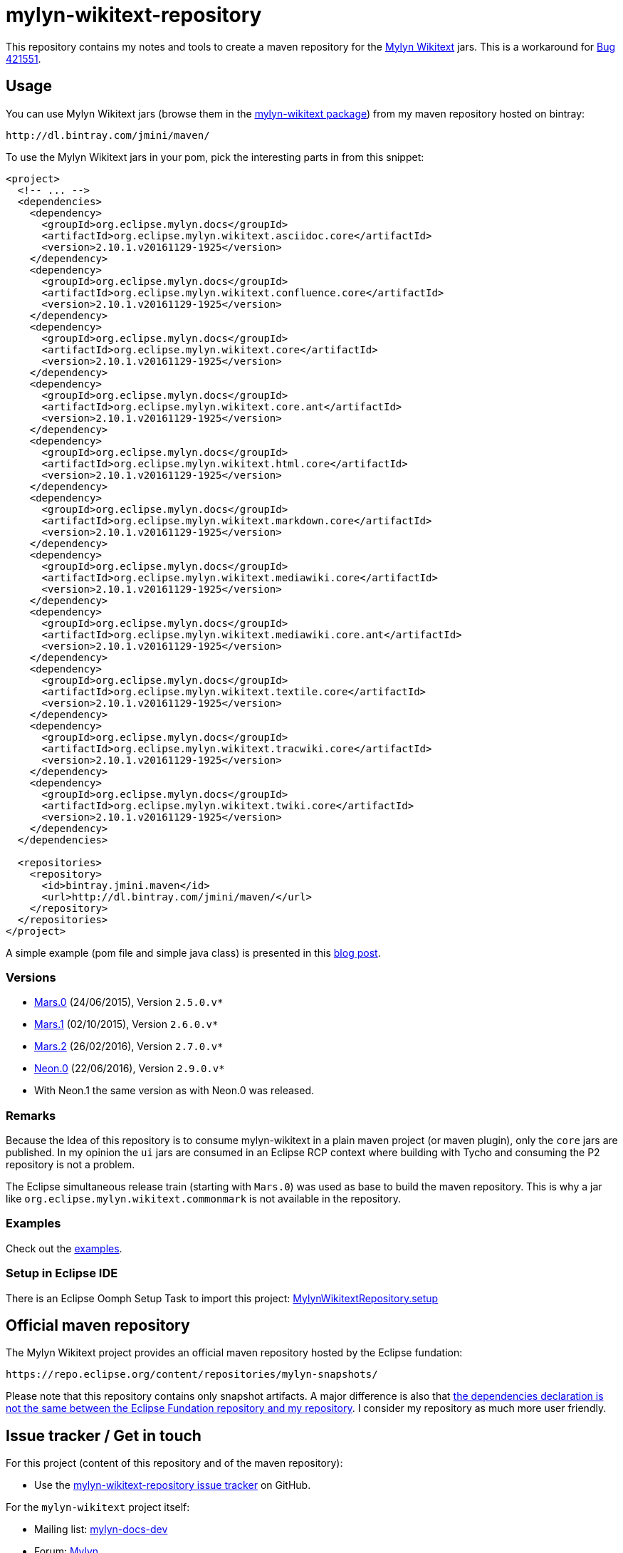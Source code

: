 :wikitext: https://wiki.eclipse.org/Mylyn/WikiText
:bug421551: https://bugs.eclipse.org/bugs/show_bug.cgi?id=421551
:bug506726: https://bugs.eclipse.org/bugs/show_bug.cgi?id=506726
:mylyn_ml: http://dev.eclipse.org/mhonarc/lists/mylyn-docs-dev/
:mylyn_forum: http://www.eclipse.org/forums/index.php/f/83/
:mylyn_so: http://stackoverflow.com/tags/mylyn-wikitext
:bintray_package: https://bintray.com/jmini/maven/mylyn-wikitext/view
:eclipse_b3: https://www.eclipse.org/b3
:eclipse_cbi_aggr: https://wiki.eclipse.org/CBI/aggregator
:githubrepo: jmini/mylyn-wikitext-repository
:issues: https://github.com/{githubrepo}/issues
:license: http://www.eclipse.org/legal/epl-v10.html
:oomph_file: MylynWikitextRepository.setup
:oomph_setup: https://raw.githubusercontent.com/{githubrepo}/master/{oomph_file}
:blog-post: https://jmini.github.io/blog/2016/2016-02-21_maven_repo_and_pom_files.html


= mylyn-wikitext-repository

This repository contains my notes and tools to create a maven repository for the link:{wikitext}[Mylyn Wikitext] jars.
This is a workaround for link:{bug421551}[Bug 421551].

== Usage

You can use Mylyn Wikitext jars (browse them in the link:{bintray_package}[mylyn-wikitext package]) from my maven repository hosted on bintray:

  http://dl.bintray.com/jmini/maven/

To use the Mylyn Wikitext jars in your pom, pick the interesting parts in from this snippet:

[source,xml]
----
<project>
  <!-- ... -->
  <dependencies>
    <dependency>
      <groupId>org.eclipse.mylyn.docs</groupId>
      <artifactId>org.eclipse.mylyn.wikitext.asciidoc.core</artifactId>
      <version>2.10.1.v20161129-1925</version>
    </dependency>
    <dependency>
      <groupId>org.eclipse.mylyn.docs</groupId>
      <artifactId>org.eclipse.mylyn.wikitext.confluence.core</artifactId>
      <version>2.10.1.v20161129-1925</version>
    </dependency>
    <dependency>
      <groupId>org.eclipse.mylyn.docs</groupId>
      <artifactId>org.eclipse.mylyn.wikitext.core</artifactId>
      <version>2.10.1.v20161129-1925</version>
    </dependency>
    <dependency>
      <groupId>org.eclipse.mylyn.docs</groupId>
      <artifactId>org.eclipse.mylyn.wikitext.core.ant</artifactId>
      <version>2.10.1.v20161129-1925</version>
    </dependency>
    <dependency>
      <groupId>org.eclipse.mylyn.docs</groupId>
      <artifactId>org.eclipse.mylyn.wikitext.html.core</artifactId>
      <version>2.10.1.v20161129-1925</version>
    </dependency>
    <dependency>
      <groupId>org.eclipse.mylyn.docs</groupId>
      <artifactId>org.eclipse.mylyn.wikitext.markdown.core</artifactId>
      <version>2.10.1.v20161129-1925</version>
    </dependency>
    <dependency>
      <groupId>org.eclipse.mylyn.docs</groupId>
      <artifactId>org.eclipse.mylyn.wikitext.mediawiki.core</artifactId>
      <version>2.10.1.v20161129-1925</version>
    </dependency>
    <dependency>
      <groupId>org.eclipse.mylyn.docs</groupId>
      <artifactId>org.eclipse.mylyn.wikitext.mediawiki.core.ant</artifactId>
      <version>2.10.1.v20161129-1925</version>
    </dependency>
    <dependency>
      <groupId>org.eclipse.mylyn.docs</groupId>
      <artifactId>org.eclipse.mylyn.wikitext.textile.core</artifactId>
      <version>2.10.1.v20161129-1925</version>
    </dependency>
    <dependency>
      <groupId>org.eclipse.mylyn.docs</groupId>
      <artifactId>org.eclipse.mylyn.wikitext.tracwiki.core</artifactId>
      <version>2.10.1.v20161129-1925</version>
    </dependency>
    <dependency>
      <groupId>org.eclipse.mylyn.docs</groupId>
      <artifactId>org.eclipse.mylyn.wikitext.twiki.core</artifactId>
      <version>2.10.1.v20161129-1925</version>
    </dependency>
  </dependencies>
  
  <repositories>
    <repository>
      <id>bintray.jmini.maven</id>
      <url>http://dl.bintray.com/jmini/maven/</url>
    </repository>
  </repositories>
</project>
----

A simple example (pom file and simple java class) is presented in this link:{blog-post}[blog post].

=== Versions

* link:https://bintray.com/jmini/maven/mylyn-wikitext/Mars.0/view[Mars.0] (24/06/2015), Version `2.5.0.v*`
* link:https://bintray.com/jmini/maven/mylyn-wikitext/Mars.1/view[Mars.1] (02/10/2015), Version `2.6.0.v*`
* link:https://bintray.com/jmini/maven/mylyn-wikitext/Mars.2/view[Mars.2] (26/02/2016), Version `2.7.0.v*`
* link:https://bintray.com/jmini/maven/mylyn-wikitext/Neon.0/view[Neon.0] (22/06/2016), Version `2.9.0.v*`
* With Neon.1 the same version as with Neon.0 was released.

=== Remarks
Because the Idea of this repository is to consume mylyn-wikitext in a plain maven project (or maven plugin), only the `core` jars are published.
In my opinion the `ui` jars are consumed in an Eclipse RCP context where building with Tycho and consuming the P2 repository is not a problem.

The Eclipse simultaneous release train (starting with `Mars.0`) was used as base to build the maven repository.
This is why a jar like `org.eclipse.mylyn.wikitext.commonmark` is not available in the repository.

=== Examples

Check out the link:examples/[examples].

=== Setup in Eclipse IDE

There is an Eclipse Oomph Setup Task to import this project: link:{oomph_setup}[{oomph_file}]


== Official maven repository

The Mylyn Wikitext project provides an official maven repository hosted by the Eclipse fundation:

  https://repo.eclipse.org/content/repositories/mylyn-snapshots/

Please note that this repository contains only snapshot artifacts.
A major difference is also that link:{blog-post}[the dependencies declaration is not the same between the Eclipse Fundation repository and my repository].
I consider my repository as much more user friendly.

== Issue tracker / Get in touch

For this project (content of this repository and of the maven repository):

* Use the link:{issues}[mylyn-wikitext-repository issue tracker] on GitHub.

For the `mylyn-wikitext` project itself:

* Mailing list: link:{mylyn_ml}[mylyn-docs-dev]
* Forum: link:{mylyn_forum}[Mylyn]
* StackOverflow Tag: link:{mylyn_so}[mylyn-wikitext]

== Notes

=== Description

This work rely on the link:{eclipse_cbi_aggr}[Eclipse CBI aggregator] tool.
It does the convertion of the p2 repository into a maven repository.
The `*.aggr` files are located in the `aggregator` project.

Before end 2016, the aggregator tool was named link:{eclipse_b3}[Eclipse b3 aggregator].
The files using this version of the tool are using the extension `*.b3aggr`.
Learn more about the transition in link:{bug506726}[Bug 506726]

Some help scripts written in Java are located in the `javatools` project.

=== Build

There is no automatic build at the moment.
This section describes the manual steps requested to build the maven repository and to upload it to bintray.

. Open an `*.aggr` file with the "Aggregator Model Editor".
. Select the root node and run "Build Aggregation".
. In the created repository, the p2 files are not necessary:
  * {repository}/final/artifacts.jar
  * {repository}/final/content.jar
  * {repository}/final/p2.index
  * ..
. Zip the interesting parts of the "{repository}/final" folder. You should use the `default` Ant task provided in the `build.xml` file to do this.
. Upload this zip to bintray. To use the web UI, a version should exists in a package.


== License

link:{license}[Eclipse Public License - v 1.0]
